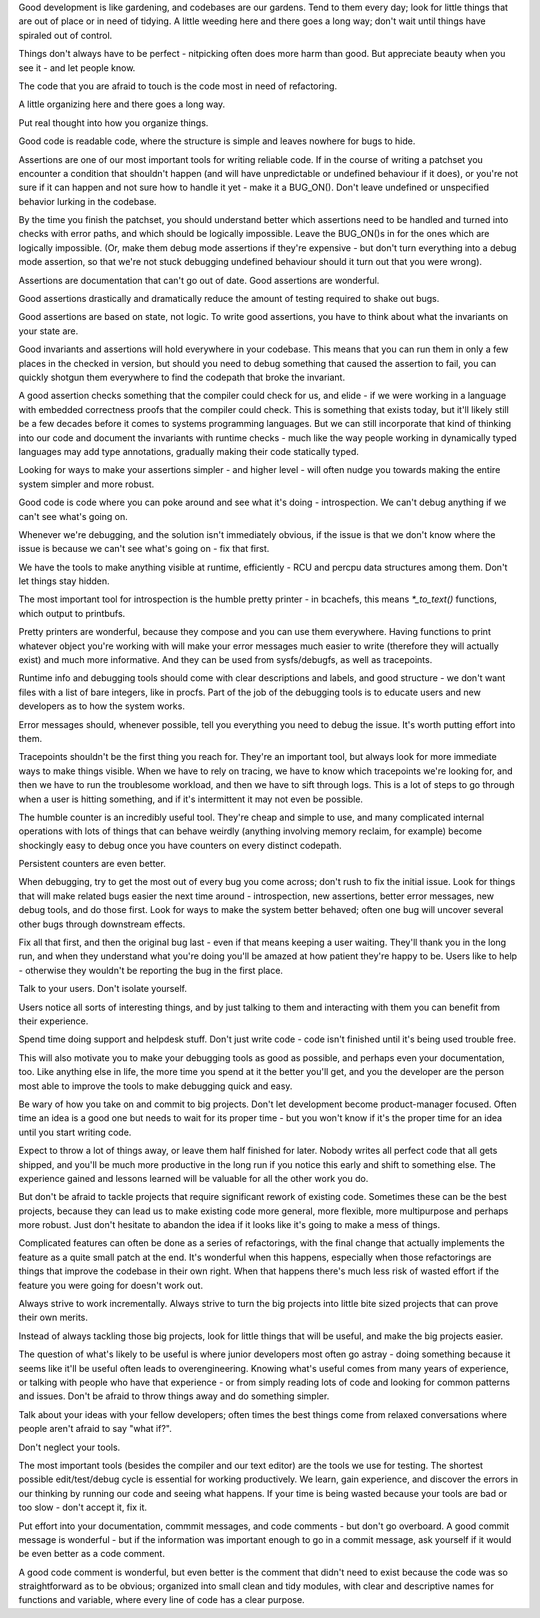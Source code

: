 .. SPDX-License-Identifier: GPL-2.0

Good development is like gardening, and codebases are our gardens. Tend to them
every day; look for little things that are out of place or in need of tidying.
A little weeding here and there goes a long way; don't wait until things have
spiraled out of control.

Things don't always have to be perfect - nitpicking often does more harm than
good. But appreciate beauty when you see it - and let people know.

The code that you are afraid to touch is the code most in need of refactoring.

A little organizing here and there goes a long way.

Put real thought into how you organize things.

Good code is readable code, where the structure is simple and leaves nowhere
for bugs to hide.

Assertions are one of our most important tools for writing reliable code. If in
the course of writing a patchset you encounter a condition that shouldn't
happen (and will have unpredictable or undefined behaviour if it does), or
you're not sure if it can happen and not sure how to handle it yet - make it a
BUG_ON(). Don't leave undefined or unspecified behavior lurking in the codebase.

By the time you finish the patchset, you should understand better which
assertions need to be handled and turned into checks with error paths, and
which should be logically impossible. Leave the BUG_ON()s in for the ones which
are logically impossible. (Or, make them debug mode assertions if they're
expensive - but don't turn everything into a debug mode assertion, so that
we're not stuck debugging undefined behaviour should it turn out that you were
wrong).

Assertions are documentation that can't go out of date. Good assertions are
wonderful.

Good assertions drastically and dramatically reduce the amount of testing
required to shake out bugs.

Good assertions are based on state, not logic. To write good assertions, you
have to think about what the invariants on your state are.

Good invariants and assertions will hold everywhere in your codebase. This
means that you can run them in only a few places in the checked in version, but
should you need to debug something that caused the assertion to fail, you can
quickly shotgun them everywhere to find the codepath that broke the invariant.

A good assertion checks something that the compiler could check for us, and
elide - if we were working in a language with embedded correctness proofs that
the compiler could check. This is something that exists today, but it'll likely
still be a few decades before it comes to systems programming languages. But we
can still incorporate that kind of thinking into our code and document the
invariants with runtime checks - much like the way people working in
dynamically typed languages may add type annotations, gradually making their
code statically typed.

Looking for ways to make your assertions simpler - and higher level - will
often nudge you towards making the entire system simpler and more robust.

Good code is code where you can poke around and see what it's doing -
introspection. We can't debug anything if we can't see what's going on.

Whenever we're debugging, and the solution isn't immediately obvious, if the
issue is that we don't know where the issue is because we can't see what's
going on - fix that first.

We have the tools to make anything visible at runtime, efficiently - RCU and
percpu data structures among them. Don't let things stay hidden.

The most important tool for introspection is the humble pretty printer - in
bcachefs, this means `*_to_text()` functions, which output to printbufs.

Pretty printers are wonderful, because they compose and you can use them
everywhere. Having functions to print whatever object you're working with will
make your error messages much easier to write (therefore they will actually
exist) and much more informative. And they can be used from sysfs/debugfs, as
well as tracepoints.

Runtime info and debugging tools should come with clear descriptions and
labels, and good structure - we don't want files with a list of bare integers,
like in procfs. Part of the job of the debugging tools is to educate users and
new developers as to how the system works.

Error messages should, whenever possible, tell you everything you need to debug
the issue. It's worth putting effort into them.

Tracepoints shouldn't be the first thing you reach for. They're an important
tool, but always look for more immediate ways to make things visible. When we
have to rely on tracing, we have to know which tracepoints we're looking for,
and then we have to run the troublesome workload, and then we have to sift
through logs. This is a lot of steps to go through when a user is hitting
something, and if it's intermittent it may not even be possible.

The humble counter is an incredibly useful tool. They're cheap and simple to
use, and many complicated internal operations with lots of things that can
behave weirdly (anything involving memory reclaim, for example) become
shockingly easy to debug once you have counters on every distinct codepath.

Persistent counters are even better.

When debugging, try to get the most out of every bug you come across; don't
rush to fix the initial issue. Look for things that will make related bugs
easier the next time around - introspection, new assertions, better error
messages, new debug tools, and do those first. Look for ways to make the system
better behaved; often one bug will uncover several other bugs through
downstream effects.

Fix all that first, and then the original bug last - even if that means keeping
a user waiting. They'll thank you in the long run, and when they understand
what you're doing you'll be amazed at how patient they're happy to be. Users
like to help - otherwise they wouldn't be reporting the bug in the first place.

Talk to your users. Don't isolate yourself.

Users notice all sorts of interesting things, and by just talking to them and
interacting with them you can benefit from their experience.

Spend time doing support and helpdesk stuff. Don't just write code - code isn't
finished until it's being used trouble free.

This will also motivate you to make your debugging tools as good as possible,
and perhaps even your documentation, too. Like anything else in life, the more
time you spend at it the better you'll get, and you the developer are the
person most able to improve the tools to make debugging quick and easy.

Be wary of how you take on and commit to big projects. Don't let development
become product-manager focused. Often time an idea is a good one but needs to
wait for its proper time - but you won't know if it's the proper time for an
idea until you start writing code.

Expect to throw a lot of things away, or leave them half finished for later.
Nobody writes all perfect code that all gets shipped, and you'll be much more
productive in the long run if you notice this early and shift to something
else. The experience gained and lessons learned will be valuable for all the
other work you do.

But don't be afraid to tackle projects that require significant rework of
existing code. Sometimes these can be the best projects, because they can lead
us to make existing code more general, more flexible, more multipurpose and
perhaps more robust. Just don't hesitate to abandon the idea if it looks like
it's going to make a mess of things.

Complicated features can often be done as a series of refactorings, with the
final change that actually implements the feature as a quite small patch at the
end. It's wonderful when this happens, especially when those refactorings are
things that improve the codebase in their own right. When that happens there's
much less risk of wasted effort if the feature you were going for doesn't work
out.

Always strive to work incrementally. Always strive to turn the big projects
into little bite sized projects that can prove their own merits.

Instead of always tackling those big projects, look for little things that
will be useful, and make the big projects easier.

The question of what's likely to be useful is where junior developers most
often go astray - doing something because it seems like it'll be useful often
leads to overengineering. Knowing what's useful comes from many years of
experience, or talking with people who have that experience - or from simply
reading lots of code and looking for common patterns and issues. Don't be
afraid to throw things away and do something simpler.

Talk about your ideas with your fellow developers; often times the best things
come from relaxed conversations where people aren't afraid to say "what if?".

Don't neglect your tools.

The most important tools (besides the compiler and our text editor) are the
tools we use for testing. The shortest possible edit/test/debug cycle is
essential for working productively. We learn, gain experience, and discover the
errors in our thinking by running our code and seeing what happens. If your
time is being wasted because your tools are bad or too slow - don't accept it,
fix it.

Put effort into your documentation, commmit messages, and code comments - but
don't go overboard. A good commit message is wonderful - but if the information
was important enough to go in a commit message, ask yourself if it would be
even better as a code comment.

A good code comment is wonderful, but even better is the comment that didn't
need to exist because the code was so straightforward as to be obvious;
organized into small clean and tidy modules, with clear and descriptive names
for functions and variable, where every line of code has a clear purpose.
